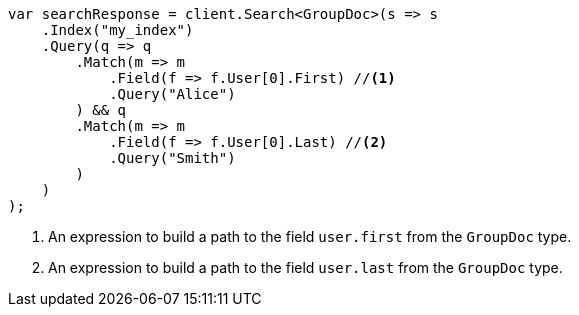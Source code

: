 // mapping/types/nested.asciidoc:58

////
IMPORTANT NOTE
==============
This file is generated from method Line58 in https://github.com/elastic/elasticsearch-net/tree/master/tests/Examples/Mapping/Types/NestedPage.cs#L49-L84.
If you wish to submit a PR to change this example, please change the source method above and run

dotnet run -- asciidoc

from the ExamplesGenerator project directory, and submit a PR for the change at
https://github.com/elastic/elasticsearch-net/pulls
////

[source, csharp]
----
var searchResponse = client.Search<GroupDoc>(s => s
    .Index("my_index")
    .Query(q => q
        .Match(m => m
            .Field(f => f.User[0].First) //<1>
            .Query("Alice")
        ) && q
        .Match(m => m
            .Field(f => f.User[0].Last) //<2>
            .Query("Smith")
        )
    )
);
----
<1> An expression to build a path to the field `user.first` from the `GroupDoc` type.
<2> An expression to build a path to the field `user.last` from the `GroupDoc` type.
